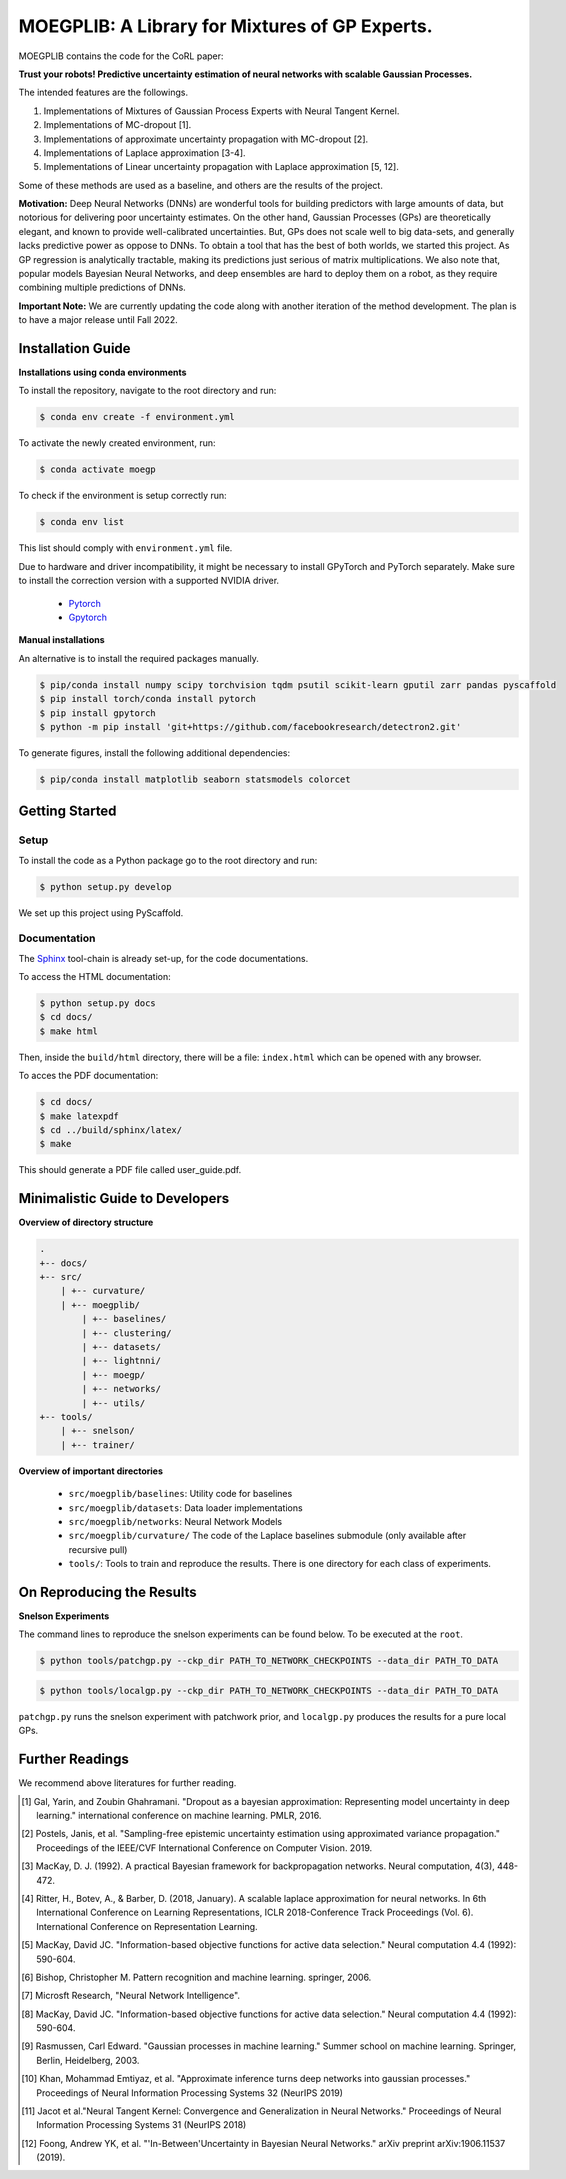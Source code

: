 ==========
MOEGPLIB: A Library for Mixtures of GP Experts.
==========

MOEGPLIB contains the code for the CoRL paper:

**Trust your robots! Predictive uncertainty estimation of neural networks with scalable Gaussian Processes.**

The intended features are the followings.

1. Implementations of Mixtures of Gaussian Process Experts with Neural Tangent Kernel. 
2. Implementations of MC-dropout [1].
3. Implementations of approximate uncertainty propagation with MC-dropout [2].
4. Implementations of Laplace approximation [3-4].
5. Implementations of Linear uncertainty propagation with Laplace approximation [5, 12].
    
Some of these methods are used as a baseline, and others are the results of the project.

**Motivation:** Deep Neural Networks (DNNs) are wonderful tools for building predictors with large amounts of data, but notorious for delivering poor uncertainty estimates. On the other hand, Gaussian Processes (GPs) are theoretically elegant, and known to provide well-calibrated uncertainties. But, GPs does not scale well to big data-sets, and generally lacks predictive power as oppose to DNNs. To obtain a tool that has the best of both worlds, we started this project. As GP regression is analytically tractable, making its predictions just serious of matrix multiplications. We also note that, popular models Bayesian Neural Networks, and deep ensembles are hard to deploy them on a robot, as they require combining multiple predictions of DNNs.

**Important Note:** We are currently updating the code along with another iteration of the method development. The plan is to have a major release until Fall 2022.

Installation Guide
===========

**Installations using conda environments**

To install the repository, navigate to the root directory and run:

.. code-block:: console

    $ conda env create -f environment.yml

To activate the newly created environment, run:

.. code-block:: console

    $ conda activate moegp

To check if the environment is setup correctly run:
 
.. code-block:: console

    $ conda env list

This list should comply with ``environment.yml`` file.

Due to hardware and driver incompatibility, it might be necessary to install GPyTorch and PyTorch separately. Make sure to install the correction version with a supported NVIDIA driver.

    - `Pytorch <https://pytorch.org/>`_
    - `Gpytorch <https://gpytorch.ai/>`_

**Manual installations**

An alternative is to install the required packages manually.

.. code-block:: console

    $ pip/conda install numpy scipy torchvision tqdm psutil scikit-learn gputil zarr pandas pyscaffold
    $ pip install torch/conda install pytorch
    $ pip install gpytorch
    $ python -m pip install 'git+https://github.com/facebookresearch/detectron2.git'

To generate figures, install the following additional dependencies:

.. code-block:: console

    $ pip/conda install matplotlib seaborn statsmodels colorcet

Getting Started
===========

Setup
^^^^^^^^^^^^^^^^^^^^^

To install the code as a Python package go to the root directory and run:

.. code-block:: console

    $ python setup.py develop

We set up this project using PyScaffold.

Documentation
^^^^^^^^^^^^^^^^^^^^^

The `Sphinx <https://www.sphinx-doc.org/en/master/>`_ tool-chain is already set-up, for the code documentations.

To access the HTML documentation:

.. code-block:: console

    $ python setup.py docs
    $ cd docs/
    $ make html
    
Then, inside the ``build/html`` directory, there will be a file: ``index.html`` which can be opened with any browser.

To acces the PDF documentation:

.. code-block:: console

    $ cd docs/
    $ make latexpdf
    $ cd ../build/sphinx/latex/
    $ make
    
This should generate a PDF file called user_guide.pdf.

Minimalistic Guide to Developers
===========

**Overview of directory structure**

.. code-block:: console

    .
    +-- docs/
    +-- src/
        | +-- curvature/
        | +-- moegplib/
            | +-- baselines/
            | +-- clustering/
            | +-- datasets/
            | +-- lightnni/
            | +-- moegp/
            | +-- networks/
            | +-- utils/
    +-- tools/
        | +-- snelson/
        | +-- trainer/

**Overview of important directories**

    - ``src/moegplib/baselines``: Utility code for baselines
    - ``src/moegplib/datasets``: Data loader implementations
    - ``src/moegplib/networks``: Neural Network Models
    - ``src/moegplib/curvature/`` The code of the Laplace baselines submodule (only available after recursive pull)
    - ``tools/``: Tools to train and reproduce the results. There is one directory for each class of experiments.

On Reproducing the Results 
===========

**Snelson Experiments**

The command lines to reproduce the snelson experiments can be found below. To be executed at the ``root``.

.. code-block:: console

    $ python tools/patchgp.py --ckp_dir PATH_TO_NETWORK_CHECKPOINTS --data_dir PATH_TO_DATA
 
.. code-block:: console

    $ python tools/localgp.py --ckp_dir PATH_TO_NETWORK_CHECKPOINTS --data_dir PATH_TO_DATA
 
``patchgp.py`` runs the snelson experiment with patchwork prior, and ``localgp.py`` produces the results for a pure local GPs.
 

Further Readings
============

We recommend above literatures for further reading.

.. [1] Gal, Yarin, and Zoubin Ghahramani. "Dropout as a bayesian approximation: Representing model uncertainty in deep learning." international conference on machine learning. PMLR, 2016.
.. [2] Postels, Janis, et al. "Sampling-free epistemic uncertainty estimation using approximated variance propagation." Proceedings of the IEEE/CVF International Conference on Computer Vision. 2019.
.. [3] MacKay, D. J. (1992). A practical Bayesian framework for backpropagation networks. Neural computation, 4(3), 448-472.
.. [4] Ritter, H., Botev, A., & Barber, D. (2018, January). A scalable laplace approximation for neural networks. In 6th International Conference on Learning Representations, ICLR 2018-Conference Track Proceedings (Vol. 6). International Conference on Representation Learning.
.. [5] MacKay, David JC. "Information-based objective functions for active data selection." Neural computation 4.4 (1992): 590-604.
.. [6] Bishop, Christopher M. Pattern recognition and machine learning. springer, 2006.
.. [7] Microsft Research, "Neural Network Intelligence". 
.. [8] MacKay, David JC. "Information-based objective functions for active data selection." Neural computation 4.4 (1992): 590-604.
.. [9] Rasmussen, Carl Edward. "Gaussian processes in machine learning." Summer school on machine learning. Springer, Berlin, Heidelberg, 2003.
.. [10] Khan, Mohammad Emtiyaz, et al. "Approximate inference turns deep networks into gaussian processes." Proceedings of Neural Information Processing Systems 32 (NeurIPS 2019)
.. [11] Jacot et al."Neural Tangent Kernel: Convergence and Generalization in Neural Networks." Proceedings of Neural Information Processing Systems 31 (NeurIPS 2018)
.. [12] Foong, Andrew YK, et al. "'In-Between'Uncertainty in Bayesian Neural Networks." arXiv preprint arXiv:1906.11537 (2019).

